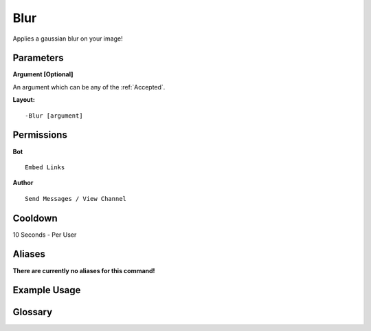 .. meta::
    :title: Documentation - Mecha Karen
    :type: website
    :url: https://docs.mechakaren.xyz/
    :description: Blur Command [Fun] [Images].
    :theme-color: #f54646
 
Blur
====
Applies a gaussian blur on your image!
 
Parameters
----------
**Argument [Optional]**

An argument which can be any of the :ref:`Accepted`.
 
**Layout:**
::
    -Blur [argument]
 
Permissions
-----------
**Bot**
::
    Embed Links
 
**Author**
::
    Send Messages / View Channel
 
Cooldown
--------
10 Seconds - Per User
 
Aliases
-------
**There are currently no aliases for this command!**
 
Example Usage
-------------
 
.. figure:: /images/blur.png
    :width: 400px
    :align: center
    :alt: Example Usage of the blur Command

Glossary
--------

.. glossary::

    Blur
       Fun / Image Command